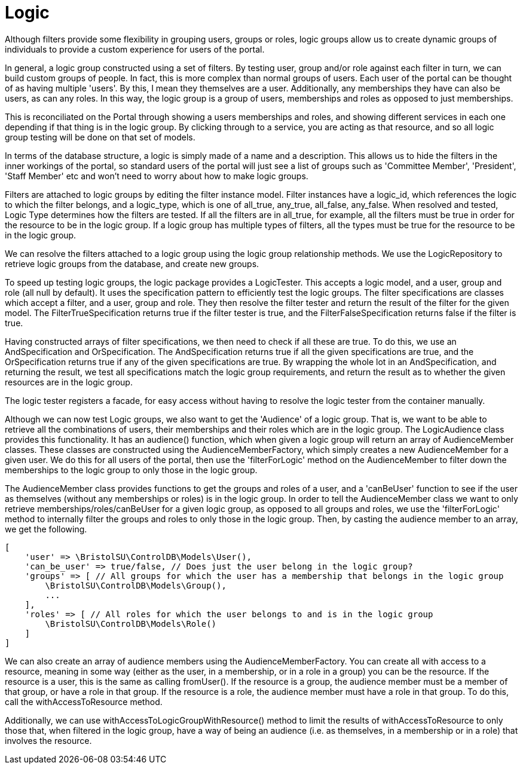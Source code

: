 = Logic

Although filters provide some flexibility in grouping users, groups or
roles, logic groups allow us to create dynamic groups of individuals to
provide a custom experience for users of the portal.

In general, a logic group constructed using a set of filters. By testing
user, group and/or role against each filter in turn, we can build custom
groups of people. In fact, this is more complex than normal groups of
users. Each user of the portal can be thought of as having multiple
'users'. By this, I mean they themselves are a user. Additionally, any
memberships they have can also be users, as can any roles. In this way,
the logic group is a group of users, memberships and roles as opposed to
just memberships.

This is reconciliated on the Portal through showing a users memberships
and roles, and showing different services in each one depending if that
thing is in the logic group. By clicking through to a service, you are
acting as that resource, and so all logic group testing will be done on
that set of models.

In terms of the database structure, a logic is simply made of a name and
a description. This allows us to hide the filters in the inner workings
of the portal, so standard users of the portal will just see a list of
groups such as 'Committee Member', 'President', 'Staff Member' etc and
won't need to worry about how to make logic groups.

Filters are attached to logic groups by editing the filter instance
model. Filter instances have a logic_id, which references the logic to
which the filter belongs, and a logic_type, which is one of all_true,
any_true, all_false, any_false. When resolved and tested, Logic Type
determines how the filters are tested. If all the filters are in
all_true, for example, all the filters must be true in order for the
resource to be in the logic group. If a logic group has multiple types
of filters, all the types must be true for the resource to be in the
logic group.

We can resolve the filters attached to a logic group using the logic
group relationship methods. We use the LogicRepository to retrieve logic
groups from the database, and create new groups.

To speed up testing logic groups, the logic package provides a
LogicTester. This accepts a logic model, and a user, group and role (all
null by default). It uses the specification pattern to efficiently test
the logic groups. The filter specifications are classes which accept a
filter, and a user, group and role. They then resolve the filter tester
and return the result of the filter for the given model. The
FilterTrueSpecification returns true if the filter tester is true, and
the FilterFalseSpecification returns false if the filter is true.

Having constructed arrays of filter specifications, we then need to
check if all these are true. To do this, we use an AndSpecification and
OrSpecification. The AndSpecification returns true if all the given
specifications are true, and the OrSpecification returns true if any of
the given specifications are true. By wrapping the whole lot in an
AndSpecification, and returning the result, we test all specifications
match the logic group requirements, and return the result as to whether
the given resources are in the logic group.

The logic tester registers a facade, for easy access without having to
resolve the logic tester from the container manually.

Although we can now test Logic groups, we also want to get the
'Audience' of a logic group. That is, we want to be able to retrieve all
the combinations of users, their memberships and their roles which are
in the logic group. The LogicAudience class provides this functionality.
It has an audience() function, which when given a logic group will
return an array of AudienceMember classes. These classes are constructed
using the AudienceMemberFactory, which simply creates a new
AudienceMember for a given user. We do this for all users of the portal,
then use the 'filterForLogic' method on the AudienceMember to filter
down the memberships to the logic group to only those in the logic
group.

The AudienceMember class provides functions to get the groups and roles
of a user, and a 'canBeUser' function to see if the user as themselves
(without any memberships or roles) is in the logic group. In order to
tell the AudienceMember class we want to only retrieve
memberships/roles/canBeUser for a given logic group, as opposed to all
groups and roles, we use the 'filterForLogic' method to internally
filter the groups and roles to only those in the logic group. Then, by
casting the audience member to an array, we get the following.

....
[
    'user' => \BristolSU\ControlDB\Models\User(),
    'can_be_user' => true/false, // Does just the user belong in the logic group?
    'groups' => [ // All groups for which the user has a membership that belongs in the logic group
        \BristolSU\ControlDB\Models\Group(),
        ...
    ],
    'roles' => [ // All roles for which the user belongs to and is in the logic group
        \BristolSU\ControlDB\Models\Role()
    ]
]
....

We can also create an array of audience members using the
AudienceMemberFactory. You can create all with access to a resource,
meaning in some way (either as the user, in a membership, or in a role
in a group) you can be the resource. If the resource is a user, this is
the same as calling fromUser(). If the resource is a group, the audience
member must be a member of that group, or have a role in that group. If
the resource is a role, the audience member must have a role in that
group. To do this, call the withAccessToResource method.

Additionally, we can use withAccessToLogicGroupWithResource() method to
limit the results of withAccessToResource to only those that, when
filtered in the logic group, have a way of being an audience (i.e. as
themselves, in a membership or in a role) that involves the resource.
